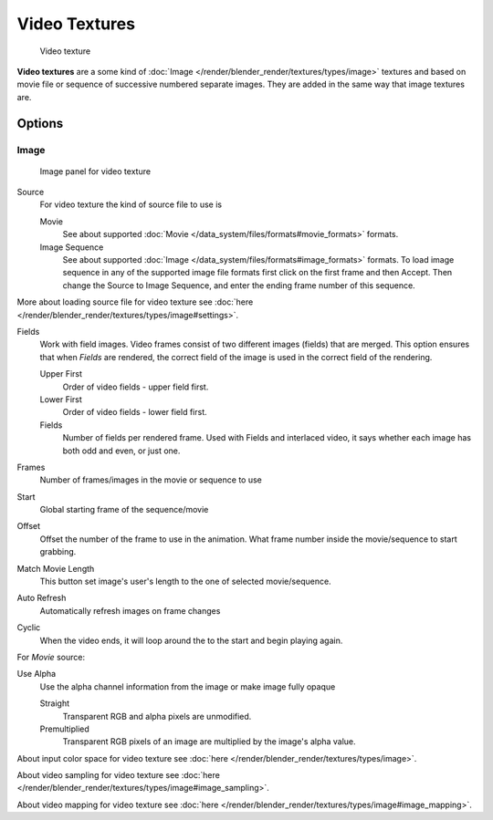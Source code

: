 
**************
Video Textures
**************

.. figure:: /images/Doc-26-Manual-Textures-Video-Example.jpg
   :width: 700px
   :figwidth: 700px

   Video texture


**Video textures** are a some kind of :doc:`Image </render/blender_render/textures/types/image>` textures and based on
movie file or sequence of successive numbered separate images.
They are added in the same way that image textures are.


Options
=======

Image
-----

.. figure:: /images/Doc-26-Manual-Textures-Video-Imagepanel.jpg
   :width: 400px
   :figwidth: 400px

   Image panel for video texture


Source
   For video texture the kind of source file to use is

   Movie
      See about supported :doc:`Movie </data_system/files/formats#movie_formats>` formats.
   Image Sequence
      See about supported :doc:`Image </data_system/files/formats#image_formats>` formats.
      To load image sequence in any of the supported image
      file formats first click on the first frame and then Accept.
      Then change the Source to Image Sequence, and enter the ending frame number of this sequence.

More about loading source file for video texture see :doc:`here </render/blender_render/textures/types/image#settings>`.

Fields
   Work with field images. Video frames consist of two different images (fields) that are merged.
   This option ensures that when *Fields* are rendered,
   the correct field of the image is used in the correct field of the rendering.

   Upper First
      Order of video fields - upper field first.
   Lower First
      Order of video fields - lower field first.
   Fields
      Number of fields per rendered frame.
      Used with Fields and interlaced video, it says whether each image has both odd and even, or just one.

Frames
   Number of frames/images in the movie or sequence to use
Start
   Global starting frame of the sequence/movie
Offset
   Offset the number of the frame to use in the animation.
   What frame number inside the movie/sequence to start grabbing.

Match Movie Length
   This button set image's user's length to the one of selected movie/sequence.

Auto Refresh
   Automatically refresh images on frame changes
Cyclic
   When the video ends, it will loop around the to the start and begin playing again.

For *Movie* source:

Use Alpha
   Use the alpha channel information from the image or make image fully opaque

   Straight
      Transparent RGB and alpha pixels are unmodified.
   Premultiplied
      Transparent RGB pixels of an image are multiplied by the image's alpha value.


About input color space for video texture see :doc:`here </render/blender_render/textures/types/image>`.

About video sampling for video texture see :doc:`here </render/blender_render/textures/types/image#image_sampling>`.

About video mapping for video texture see :doc:`here </render/blender_render/textures/types/image#image_mapping>`.

